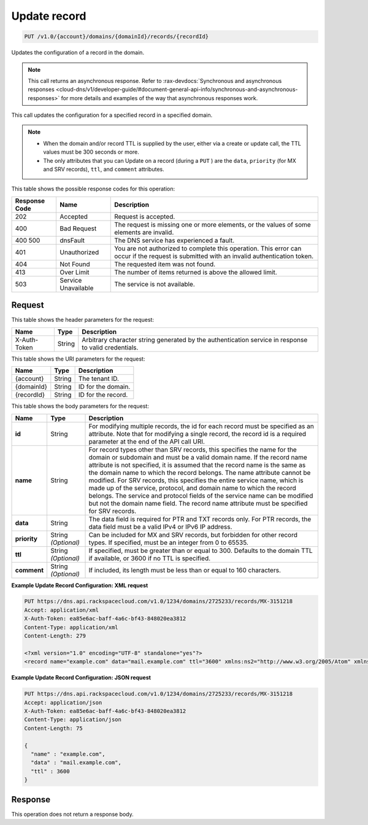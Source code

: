 .. _put-update-record-v1.0-account-domains-domainid-records-recordid:

Update record
^^^^^^^^^^^^^^^^^^^^^^^^^^^^^^^^^^^^^^^^^^^^^^^^^^^^^^^^^^^^^^^^^^^^^^^^^^^^^^^^

.. code::

    PUT /v1.0/{account}/domains/{domainId}/records/{recordId}

Updates the configuration of a record in the domain.

.. note::
   This call returns an asynchronous response. Refer to 
   :rax-devdocs:`Synchronous and asynchronous responses 
   <cloud-dns/v1/developer-guide/#document-general-api-info/synchronous-and-asynchronous-responses>`
   for more details and examples of the way that asynchronous responses work.

This call updates the configuration for a specified record in a specified domain.

.. note::
   
   
   *  When the domain and/or record TTL is supplied by the user, either via a create or update call, the TTL values must be 300 seconds or more.
   *  The only attributes that you can Update on a record (during a ``PUT`` ) are the ``data``, ``priority`` (for MX and SRV records), ``ttl``, and ``comment`` attributes.
   

This table shows the possible response codes for this operation:


+--------------------------+-------------------------+-------------------------+
|Response Code             |Name                     |Description              |
+==========================+=========================+=========================+
|202                       |Accepted                 |Request is accepted.     |
+--------------------------+-------------------------+-------------------------+
|400                       |Bad Request              |The request is missing   |
|                          |                         |one or more elements, or |
|                          |                         |the values of some       |
|                          |                         |elements are invalid.    |
+--------------------------+-------------------------+-------------------------+
|400 500                   |dnsFault                 |The DNS service has      |
|                          |                         |experienced a fault.     |
+--------------------------+-------------------------+-------------------------+
|401                       |Unauthorized             |You are not authorized   |
|                          |                         |to complete this         |
|                          |                         |operation. This error    |
|                          |                         |can occur if the request |
|                          |                         |is submitted with an     |
|                          |                         |invalid authentication   |
|                          |                         |token.                   |
+--------------------------+-------------------------+-------------------------+
|404                       |Not Found                |The requested item was   |
|                          |                         |not found.               |
+--------------------------+-------------------------+-------------------------+
|413                       |Over Limit               |The number of items      |
|                          |                         |returned is above the    |
|                          |                         |allowed limit.           |
+--------------------------+-------------------------+-------------------------+
|503                       |Service Unavailable      |The service is not       |
|                          |                         |available.               |
+--------------------------+-------------------------+-------------------------+


Request
""""""""""""""""


This table shows the header parameters for the request:

+--------------------------+-------------------------+-------------------------+
|Name                      |Type                     |Description              |
+==========================+=========================+=========================+
|X-Auth-Token              |String                   |Arbitrary character      |
|                          |                         |string generated by the  |
|                          |                         |authentication service   |
|                          |                         |in response to valid     |
|                          |                         |credentials.             |
+--------------------------+-------------------------+-------------------------+


This table shows the URI parameters for the request:

+--------------------------+-------------------------+-------------------------+
|Name                      |Type                     |Description              |
+==========================+=========================+=========================+
|{account}                 |String                   |The tenant ID.           |
+--------------------------+-------------------------+-------------------------+
|{domainId}                |String                   |ID for the domain.       |
+--------------------------+-------------------------+-------------------------+
|{recordId}                |String                   |ID for the record.       |
+--------------------------+-------------------------+-------------------------+

This table shows the body parameters for the request:

+--------------------------+-------------------------+-------------------------+
|Name                      |Type                     |Description              |
+==========================+=========================+=========================+
|**id**                    |String                   |For modifying multiple   |
|                          |                         |records, the id for each |
|                          |                         |record must be specified |
|                          |                         |as an attribute. Note    |
|                          |                         |that for modifying a     |
|                          |                         |single record, the       |
|                          |                         |record id is a required  |
|                          |                         |parameter at the end of  |
|                          |                         |the API call URI.        |
+--------------------------+-------------------------+-------------------------+
|**name**                  |String                   |For record types other   |
|                          |                         |than SRV records, this   |
|                          |                         |specifies the name for   |
|                          |                         |the domain or subdomain  |
|                          |                         |and must be a valid      |
|                          |                         |domain name. If the      |
|                          |                         |record name attribute is |
|                          |                         |not specified, it is     |
|                          |                         |assumed that the record  |
|                          |                         |name is the same as the  |
|                          |                         |domain name to which the |
|                          |                         |record belongs. The name |
|                          |                         |attribute cannot be      |
|                          |                         |modified. For SRV        |
|                          |                         |records, this specifies  |
|                          |                         |the entire service name, |
|                          |                         |which is made up of the  |
|                          |                         |service, protocol, and   |
|                          |                         |domain name to which the |
|                          |                         |record belongs. The      |
|                          |                         |service and protocol     |
|                          |                         |fields of the service    |
|                          |                         |name can be modified but |
|                          |                         |not the domain name      |
|                          |                         |field. The record name   |
|                          |                         |attribute must be        |
|                          |                         |specified for SRV        |
|                          |                         |records.                 |
+--------------------------+-------------------------+-------------------------+
|**data**                  |String                   |The data field is        |
|                          |                         |required for PTR and TXT |
|                          |                         |records only. For PTR    |
|                          |                         |records, the data field  |
|                          |                         |must be a valid IPv4 or  |
|                          |                         |IPv6 IP address.         |
+--------------------------+-------------------------+-------------------------+
|**priority**              |String *(Optional)*      |Can be included for MX   |
|                          |                         |and SRV records, but     |
|                          |                         |forbidden for other      |
|                          |                         |record types. If         |
|                          |                         |specified, must be an    |
|                          |                         |integer from 0 to 65535. |
+--------------------------+-------------------------+-------------------------+
|**ttl**                   |String *(Optional)*      |If specified, must be    |
|                          |                         |greater than or equal to |
|                          |                         |300. Defaults to the     |
|                          |                         |domain TTL if available, |
|                          |                         |or 3600 if no TTL is     |
|                          |                         |specified.               |
+--------------------------+-------------------------+-------------------------+
|**comment**               |String *(Optional)*      |If included, its length  |
|                          |                         |must be less than or     |
|                          |                         |equal to 160 characters. |
+--------------------------+-------------------------+-------------------------+


**Example Update Record Configuration: XML request**


.. code::

   PUT https://dns.api.rackspacecloud.com/v1.0/1234/domains/2725233/records/MX-3151218
   Accept: application/xml
   X-Auth-Token: ea85e6ac-baff-4a6c-bf43-848020ea3812
   Content-Type: application/xml
   Content-Length: 279
   
   <?xml version="1.0" encoding="UTF-8" standalone="yes"?>
   <record name="example.com" data="mail.example.com" ttl="3600" xmlns:ns2="http://www.w3.org/2005/Atom" xmlns="http://docs.rackspacecloud.com/dns/api/v1.0" xmlns:ns3="http://docs.rackspacecloud.com/dns/api/management/v1.0"/>


**Example Update Record Configuration: JSON request**


.. code::

   PUT https://dns.api.rackspacecloud.com/v1.0/1234/domains/2725233/records/MX-3151218
   Accept: application/json
   X-Auth-Token: ea85e6ac-baff-4a6c-bf43-848020ea3812
   Content-Type: application/json
   Content-Length: 75
   
   {
     "name" : "example.com",
     "data" : "mail.example.com",
     "ttl" : 3600
   }


Response
""""""""""""""""


This operation does not return a response body.

